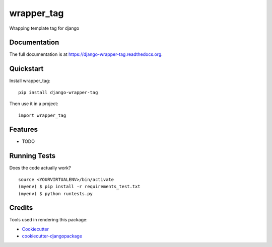 =============================
wrapper_tag
=============================

.. image:: https://badge.fury.io/py/django-wrapper-tag.png
    :target: https://badge.fury.io/py/django-wrapper-tag

.. image:: https://travis-ci.org/phonkee/django-wrapper-tag.png?branch=master
    :target: https://travis-ci.org/phonkee/django-wrapper-tag

Wrapping template tag for django

Documentation
-------------

The full documentation is at https://django-wrapper-tag.readthedocs.org.

Quickstart
----------

Install wrapper_tag::

    pip install django-wrapper-tag

Then use it in a project::

    import wrapper_tag

Features
--------

* TODO

Running Tests
--------------

Does the code actually work?

::

    source <YOURVIRTUALENV>/bin/activate
    (myenv) $ pip install -r requirements_test.txt
    (myenv) $ python runtests.py

Credits
---------

Tools used in rendering this package:

*  Cookiecutter_
*  `cookiecutter-djangopackage`_

.. _Cookiecutter: https://github.com/audreyr/cookiecutter
.. _`cookiecutter-djangopackage`: https://github.com/pydanny/cookiecutter-djangopackage
